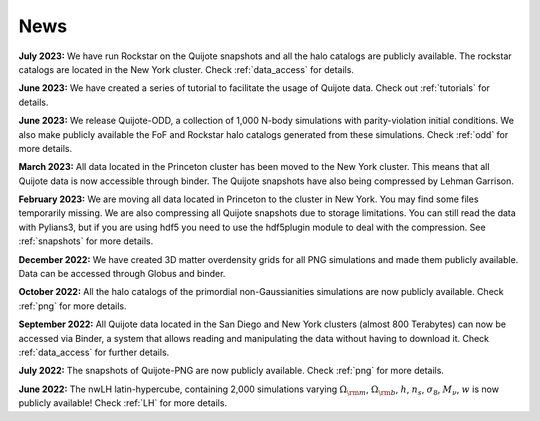 News
====

**July 2023:** We have run Rockstar on the Quijote snapshots and all the halo catalogs are publicly available. The rockstar catalogs are located in the New York cluster. Check :ref:`data_access` for details.

**June 2023:** We have created a series of tutorial to facilitate the usage of Quijote data. Check out :ref:`tutorials` for details. 

**June 2023:** We release Quijote-ODD, a collection of 1,000 N-body simulations with parity-violation initial conditions. We also make publicly available the FoF and Rockstar halo catalogs generated from these simulations. Check :ref:`odd` for more details.

**March 2023:** All data located in the Princeton cluster has been moved to the New York cluster. This means that all Quijote data is now accessible through binder. The Quijote snapshots have also being compressed by Lehman Garrison.

**February 2023:** We are moving all data located in Princeton to the cluster in New York. You may find some files temporarily missing. We are also compressing all Quijote snapshots due to storage limitations. You can still read the data with Pylians3, but if you are using hdf5 you need to use the hdf5plugin module to deal with the compression. See :ref:`snapshots` for more details.

**December 2022:** We have created 3D matter overdensity grids for all PNG simulations and made them publicly available. Data can be accessed through Globus and binder.

**October 2022:** All the halo catalogs of the primordial non-Gaussianities simulations are now publicly available. Check :ref:`png` for more details.

**September 2022:** All Quijote data located in the San Diego and New York clusters (almost 800 Terabytes) can now be accessed via Binder, a system that allows reading and manipulating the data without having to download it. Check :ref:`data_access` for further details.
	  
**July 2022:** The snapshots of Quijote-PNG are now publicly available. Check :ref:`png` for more details.
  
**June 2022:** The nwLH latin-hypercube, containing 2,000 simulations varying :math:`\Omega_{\rm m}`, :math:`\Omega_{\rm b}`, :math:`h`, :math:`n_s`, :math:`\sigma_8`, :math:`M_\nu`, :math:`w` is now publicly available! Check :ref:`LH` for more details.

